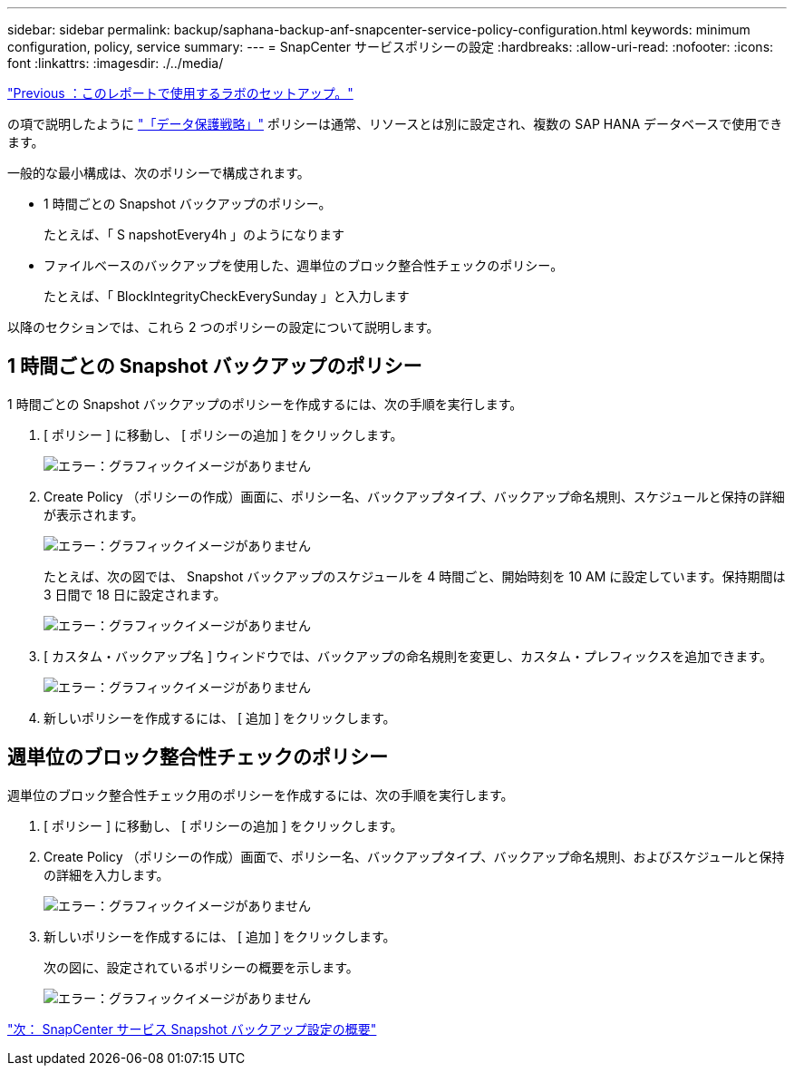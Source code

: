 ---
sidebar: sidebar 
permalink: backup/saphana-backup-anf-snapcenter-service-policy-configuration.html 
keywords: minimum configuration, policy, service 
summary:  
---
= SnapCenter サービスポリシーの設定
:hardbreaks:
:allow-uri-read: 
:nofooter: 
:icons: font
:linkattrs: 
:imagesdir: ./../media/


link:saphana-backup-anf-lab-setup-used-for-this-report.html["Previous ：このレポートで使用するラボのセットアップ。"]

の項で説明したように link:saphana-backup-anf-snapcenter-service-concepts-and-best-practices.html#data-protection-strategy["「データ保護戦略」"] ポリシーは通常、リソースとは別に設定され、複数の SAP HANA データベースで使用できます。

一般的な最小構成は、次のポリシーで構成されます。

* 1 時間ごとの Snapshot バックアップのポリシー。
+
たとえば、「 S napshotEvery4h 」のようになります

* ファイルベースのバックアップを使用した、週単位のブロック整合性チェックのポリシー。
+
たとえば、「 BlockIntegrityCheckEverySunday 」と入力します



以降のセクションでは、これら 2 つのポリシーの設定について説明します。



== 1 時間ごとの Snapshot バックアップのポリシー

1 時間ごとの Snapshot バックアップのポリシーを作成するには、次の手順を実行します。

. [ ポリシー ] に移動し、 [ ポリシーの追加 ] をクリックします。
+
image:saphana-backup-anf-image14.png["エラー：グラフィックイメージがありません"]

. Create Policy （ポリシーの作成）画面に、ポリシー名、バックアップタイプ、バックアップ命名規則、スケジュールと保持の詳細が表示されます。
+
image:saphana-backup-anf-image10.png["エラー：グラフィックイメージがありません"]

+
たとえば、次の図では、 Snapshot バックアップのスケジュールを 4 時間ごと、開始時刻を 10 AM に設定しています。保持期間は 3 日間で 18 日に設定されます。

+
image:saphana-backup-anf-image15.png["エラー：グラフィックイメージがありません"]

. [ カスタム・バックアップ名 ] ウィンドウでは、バックアップの命名規則を変更し、カスタム・プレフィックスを追加できます。
+
image:saphana-backup-anf-image16.png["エラー：グラフィックイメージがありません"]

. 新しいポリシーを作成するには、 [ 追加 ] をクリックします。




== 週単位のブロック整合性チェックのポリシー

週単位のブロック整合性チェック用のポリシーを作成するには、次の手順を実行します。

. [ ポリシー ] に移動し、 [ ポリシーの追加 ] をクリックします。
. Create Policy （ポリシーの作成）画面で、ポリシー名、バックアップタイプ、バックアップ命名規則、およびスケジュールと保持の詳細を入力します。
+
image:saphana-backup-anf-image17.png["エラー：グラフィックイメージがありません"]

. 新しいポリシーを作成するには、 [ 追加 ] をクリックします。
+
次の図に、設定されているポリシーの概要を示します。

+
image:saphana-backup-anf-image18.png["エラー：グラフィックイメージがありません"]



link:saphana-backup-anf-snapcenter-service-snapshot-backup-configuration-overview.html["次： SnapCenter サービス Snapshot バックアップ設定の概要"]
